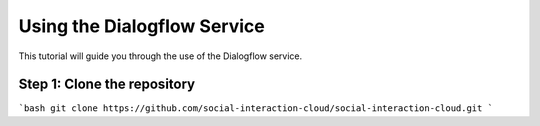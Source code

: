 Using the Dialogflow Service
=======================================

This tutorial will guide you through the use of the Dialogflow service.

Step 1: Clone the repository
----------------------------

```bash
git clone https://github.com/social-interaction-cloud/social-interaction-cloud.git
```